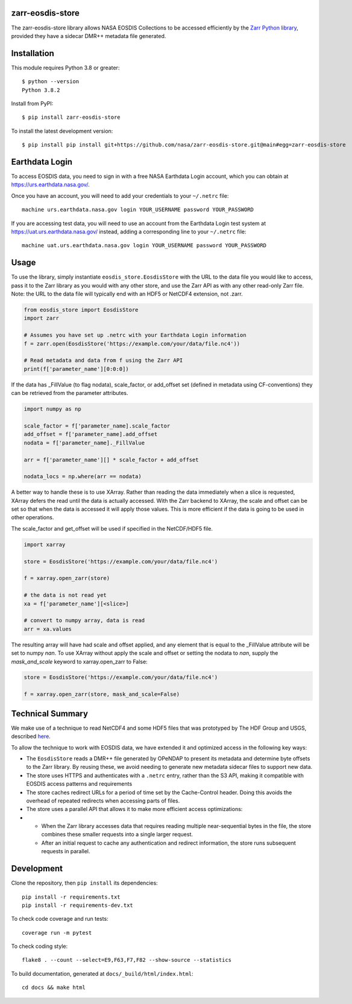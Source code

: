 zarr-eosdis-store
=================

The zarr-eosdis-store library allows NASA EOSDIS Collections to be accessed efficiently
by the `Zarr Python library <https://zarr.readthedocs.io/en/stable/index.html>`_, provided they
have a sidecar DMR++ metadata file generated.

Installation
============

This module requires Python 3.8 or greater::

    $ python --version
    Python 3.8.2

Install from PyPI::

    $ pip install zarr-eosdis-store

To install the latest development version::

    $ pip install pip install git+https://github.com/nasa/zarr-eosdis-store.git@main#egg=zarr-eosdis-store

Earthdata Login
===============

To access EOSDIS data, you need to sign in with a free NASA Earthdata Login account, which you can obtain at
`<https://urs.earthdata.nasa.gov/>`_.

Once you have an account, you will need to add your credentials to your ``~/.netrc`` file::

    machine urs.earthdata.nasa.gov login YOUR_USERNAME password YOUR_PASSWORD

If you are accessing test data, you will need to use an account from the Earthdata Login test system at
`<https://uat.urs.earthdata.nasa.gov/>`_ instead, adding a corresponding line to your ``~/.netrc`` file::

    machine uat.urs.earthdata.nasa.gov login YOUR_USERNAME password YOUR_PASSWORD


Usage
=====

To use the library, simply instantiate ``eosdis_store.EosdisStore`` with the URL to the data file you would
like to access, pass it to the Zarr library as you would with any other store, and use the Zarr API as with any
other read-only Zarr file.  Note: the URL to the data file will typically end with an HDF5 or NetCDF4 extension,
not .zarr.

.. code-block:: python

   from eosdis_store import EosdisStore
   import zarr

   # Assumes you have set up .netrc with your Earthdata Login information
   f = zarr.open(EosdisStore('https://example.com/your/data/file.nc4'))

   # Read metadata and data from f using the Zarr API
   print(f['parameter_name'][0:0:0])

If the data has _FillValue (to flag nodata), scale_factor, or add_offset set (defined in metadata using CF-conventions)
they can be retrieved from the parameter attributes.

.. code-block:: python

  import numpy as np

  scale_factor = f['parameter_name].scale_factor
  add_offset = f['parameter_name].add_offset
  nodata = f['parameter_name]._FillValue

  arr = f['parameter_name'][] * scale_factor + add_offset

  nodata_locs = np.where(arr == nodata)


A better way to handle these is to use XArray. Rather than reading the data immediately when a slice is requested, XArray
defers the read until the data is actually accessed. With the Zarr backend to XArray, the scale and offset can be set so that
when the data is accessed it will apply those values. This is more efficient if the data is going to be used in other operations.

The scale_factor and get_offset will be used if specified in the NetCDF/HDF5 file.

.. code-block:: python

  import xarray

  store = EosdisStore('https://example.com/your/data/file.nc4')

  f = xarray.open_zarr(store)

  # the data is not read yet
  xa = f['parameter_name'][<slice>]

  # convert to numpy array, data is read
  arr = xa.values

The resulting array will have had scale and offset applied, and any element that is equal to the _FillValue attribute will be
set to numpy `nan`. To use XArray without apply the scale and offset or setting the nodata to `nan`, supply the `mask_and_scale`
keyword to xarray.open_zarr to False:

.. code-block:: python

  store = EosdisStore('https://example.com/your/data/file.nc4')

  f = xarray.open_zarr(store, mask_and_scale=False)


Technical Summary
=================

We make use of a technique to read NetCDF4 and some HDF5 files that was prototyped by The HDF Group and USGS, described
`here <https://medium.com/pangeo/cloud-performant-reading-of-netcdf4-hdf5-data-using-the-zarr-library-1a95c5c92314)>`_.

To allow the technique to work with EOSDIS data, we have extended it and optimized access in the following key ways:

* The ``EosdisStore`` reads a DMR++ file generated by OPeNDAP to present its metadata and determine byte offsets to the
  Zarr library. By reusing these, we avoid needing to generate new metadata sidecar files to support new data.

* The store uses HTTPS and authenticates with a ``.netrc`` entry, rather than the S3 API, making it compatible with
  EOSDIS access patterns and requirements

* The store caches redirect URLs for a period of time set by the Cache-Control header.  Doing this avoids the overhead
  of repeated redirects when accessing parts of files.

* The store uses a parallel API that allows it to make more efficient access optimizations:
*
  * When the Zarr library accesses data that requires reading multiple near-sequential bytes in the file, the store combines
    these smaller requests into a single larger request.

  * After an initial request to cache any authentication and redirect information, the store runs subsequent requests in
    parallel.

Development
===========

Clone the repository, then ``pip install`` its dependencies::

    pip install -r requirements.txt
    pip install -r requirements-dev.txt

To check code coverage and run tests::

    coverage run -m pytest

To check coding style::

    flake8 . --count --select=E9,F63,F7,F82 --show-source --statistics

To build documentation, generated at ``docs/_build/html/index.html``::

    cd docs && make html
